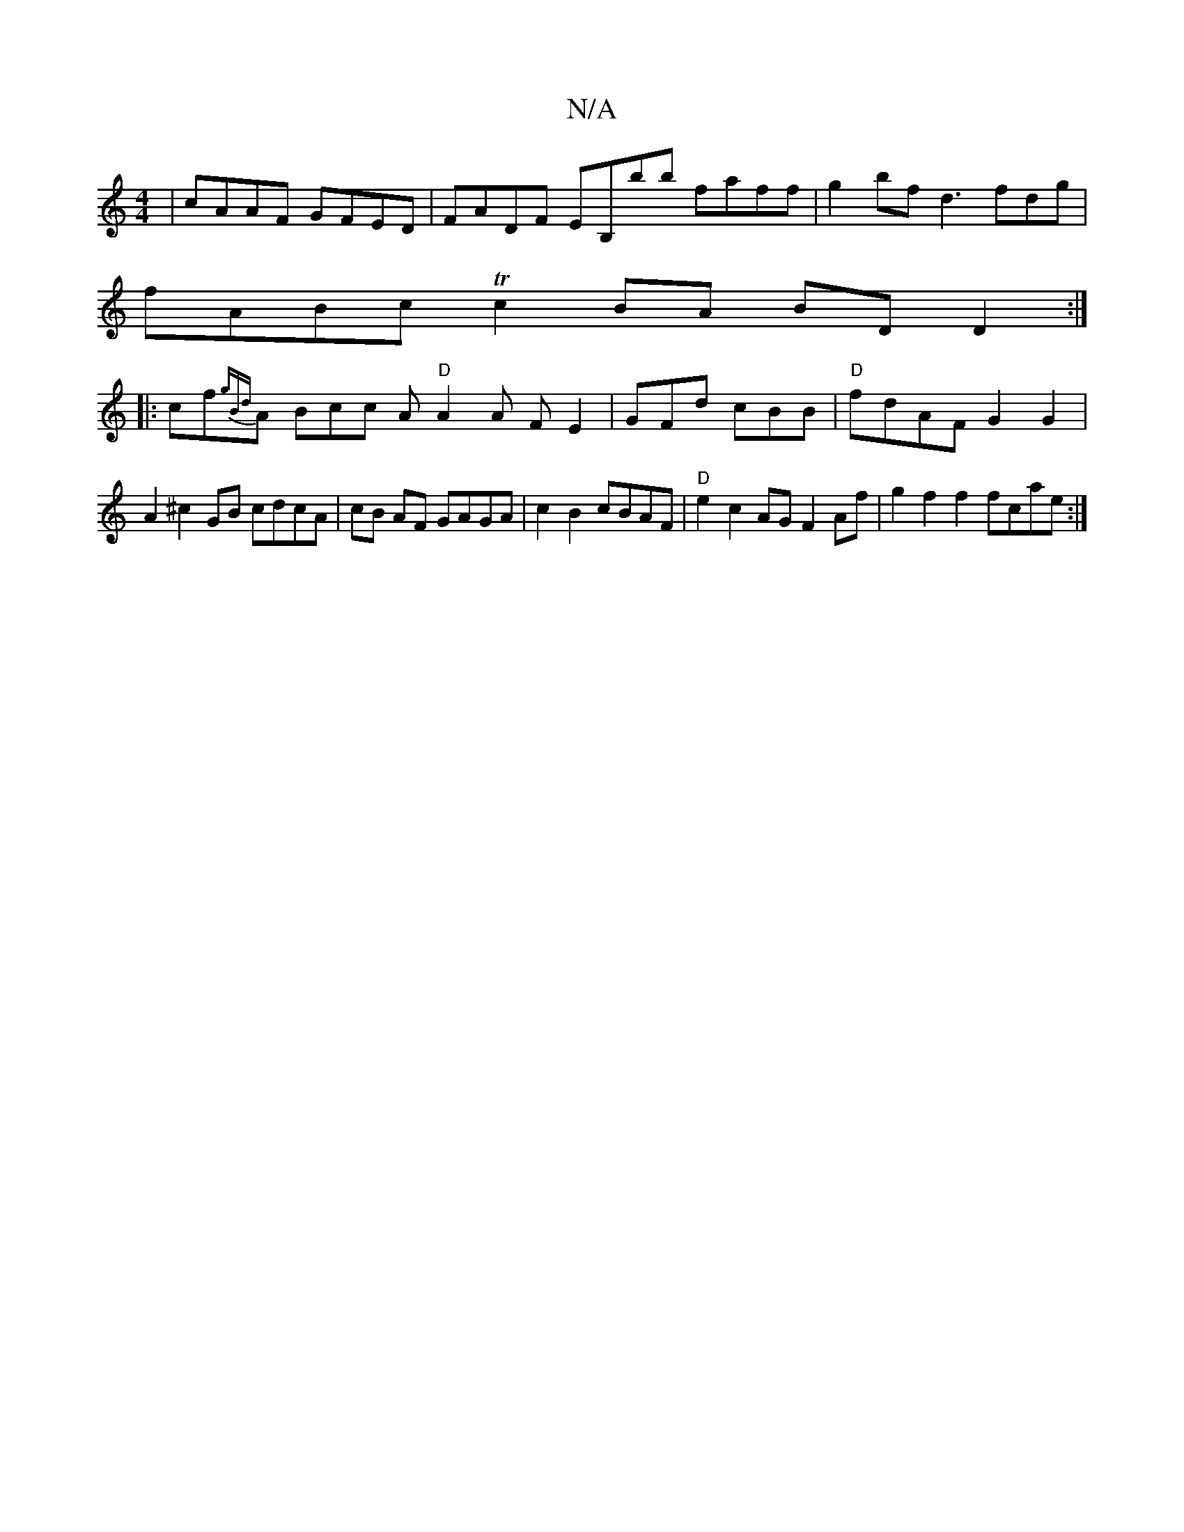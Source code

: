 X:1
T:N/A
M:4/4
R:N/A
K:Cmajor
 | cAAF GFED | FADF EB,bb faff|g2 bf d3 fdg|
fABcTc2 BA BD D2:|
|: cf{gB{d}A Bcc A "D"A2 A FE2|GFd cBB|"D"fdAF G2 G2 |
A2 ^c2 GB cdcA | cB AF GAGA | c2 B2 cBAF|"D"e2 c2 AG F2 Af | g2 f2 f2 fc’2ae:|2 ^